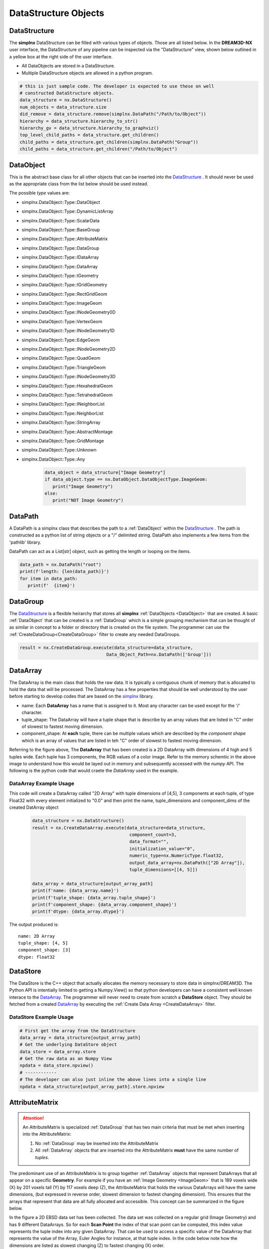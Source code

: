 DataStructure Objects
======================

.. _DataStructure:

DataStructure
----------------

The **simplnx** DataStructure can be filled with various types of objects. Those are
all listed below. In the **DREAM3D-NX** user interface, the DataStructure of any
pipeline can be inspected via the "DataStructure" view, shown below outlined in 
a yellow box at the right side of the user interface.

.. image:: Images/UI_DataStructure.png
   :width: 1358
   :height: 809
   :scale: 45


- All DataObjects are stored in a DataStructure. 
- Multiple DataStructure objects are allowed in a python program.


.. py:class:: DataStructure

   .. py:method:: [data_path] 
                  [string]

      Retrieves the DataObject at the given DataPath_

      :param DataPath data_path: The DataPath (or string convertable to a DataPath) to retrieve.

   .. py:method:: size()

      :return: An integer that is the total number of all objects that are held by the DataStructure.
      :rtype: int

   .. py:method:: remove(data_path)
                  remove(string)

      :param DataPath data_path: The DataPath (or string convertable to a DataPath) to remove from the DataStructure.
      :return: A boolean indicating if the path was removed or not.
      :rtype: Bool

   .. py:method:: hierarchy_to_str()

      :return: A string that attempts to show the internal hierarchy of the DataStructure
      :rtype: string

   .. py:method:: hierarchy_to_graphviz()

      :return: A string that attempts to show the internal hierarchy of the DataStructure formatted in the GraphViz 'dot' language.
      :rtype: string

   .. py:method:: get_children(simplnx.DataPath)
                  get_children(string)

      :param DataPath data_path: The DataPath (or string convertable to a DataPath) to get the children. An empty DataPath object will return the top level DataPaths.
      :return: A string that attempts to show the internal hierarchy of the DataStructure
      :rtype: List of DataPath_
      
.. code:: python

   # this is just sample code. The developer is expected to use these on well
   # constructed DataStructure objects.
   data_structure = nx.DataStructure()
   num_objects = data_structure.size
   did_remove = data_structure.remove(simplnx.DataPath("/Path/to/Object"))
   hierarchy = data_structure.hierarchy_to_str()
   hierarchy_gv = data_structure.hierarchy_to_graphviz()
   top_level_child_paths = data_structure.get_children()
   child_paths = data_structure.get_children(simplnx.DataPath("Group"))
   child_paths = data_structure.get_children("/Path/to/Object")

.. _DataObject:

DataObject
----------

This is the abstract base class for all other objects that can be inserted into the
DataStructure_ . It should never be used as the appropriate class from the list
below should be used instead.

.. py:class:: DataObject

   :ivar id: Integer. The internal id value used in the DataStructure
   :ivar name: String. The name of the object
   :var type: simplnx.DataObject.DataObjectType value

The possible *type* values are:

- simplnx.DataObject::Type::DataObject
- simplnx.DataObject::Type::DynamicListArray
- simplnx.DataObject::Type::ScalarData
- simplnx.DataObject::Type::BaseGroup
- simplnx.DataObject::Type::AttributeMatrix
- simplnx.DataObject::Type::DataGroup
- simplnx.DataObject::Type::IDataArray
- simplnx.DataObject::Type::DataArray
- simplnx.DataObject::Type::IGeometry
- simplnx.DataObject::Type::IGridGeometry
- simplnx.DataObject::Type::RectGridGeom
- simplnx.DataObject::Type::ImageGeom
- simplnx.DataObject::Type::INodeGeometry0D
- simplnx.DataObject::Type::VertexGeom
- simplnx.DataObject::Type::INodeGeometry1D
- simplnx.DataObject::Type::EdgeGeom
- simplnx.DataObject::Type::INodeGeometry2D
- simplnx.DataObject::Type::QuadGeom
- simplnx.DataObject::Type::TriangleGeom
- simplnx.DataObject::Type::INodeGeometry3D
- simplnx.DataObject::Type::HexahedralGeom
- simplnx.DataObject::Type::TetrahedralGeom
- simplnx.DataObject::Type::INeighborList
- simplnx.DataObject::Type::NeighborList
- simplnx.DataObject::Type::StringArray
- simplnx.DataObject::Type::AbstractMontage
- simplnx.DataObject::Type::GridMontage
- simplnx.DataObject::Type::Unknown
- simplnx.DataObject::Type::Any

   .. code:: python

      data_object = data_structure["Image Geometry"]
      if data_object.type == nx.DataObject.DataObjectType.ImageGeom:
         print("Image Geometry")
      else:
         print("NOT Image Geometry")
   
.. _DataPath:

DataPath
---------

A DataPath is a simplnx class that describes the path to a :ref:`DataObject` within 
the DataStructure_ . The path is constructed as a python list of string objects or a "/" delimited string. DataPath 
also implements a few items from the 'pathlib' library.

DataPath can act as a List[str] object, such as getting the length or looping on the items.

.. code:: python

   data_path = nx.DataPath("root")
   print(f'length: {len(data_path)}')
   for item in data_path:
      print(f'  {item}')

.. py:class:: DataPath

   .. py:method:: (list_of_string)
                  (delimited_string)

      Constructs a DataPath object from either a List of strings or a '/' delimited string. 

      :param List[str] list_of_string: A list of strings
      :param str delimited_string: A "/" delimited string  (First introduced: v1.2.5)

   .. code:: python

      array_path = nx.DataPath(['MyGroup', 'Euler Angles'])
      array_path = nx.DataPath("MyGroup/Euler Angles")

   .. py:method:: [index]

      Retrieves the Item at the given index. Zero based indexing. If index is out of range an exception will be thrown.

      :param int index: The element of the DataPath to retrieve.

   .. py:method:: to_string(delimiter)

      returns the DataPath as a delimited string.

      :param str delimiter: The delimiter to use

   .. code:: python
        
      data_path = nx.DataPath("/root/foo/bar")
      print(f'{data_path.to_string("|")}')
      # [Output] root|foo|bar

   .. py:method:: create_child_path(child_name)

      Creates a new DataPath object that is the exisiting DataPath with the new child_path appended

      :param str child_name: This will be appended to the existing DataPath

   .. py:method:: parts 

      A tuple giving access to the path's various components. Conforms to the pathlib specification. (First introduced: v1.2.5)

   .. code:: python

      data_path = nx.DataPath("/root/foo/bar")
      path_parts = data_path.parts()
      print(f'path_parts: {path_parts}' )
      # [Output] path_parts: ['root', 'foo', 'bar']

   .. py:method:: parent

      The logical parent of the path. Conforms to the pathlib specification. (First introduced: v1.2.5)

   .. code:: python

      data_path = nx.DataPath("/root/foo/bar")
      parent_path = data_path.parent()
      print(f'parent_path: {parent_path}' )
      # [Output] parent_path: root/foo

   .. py:method:: name

      A string representing the final path component. (First introduced: v1.2.5)

   .. code:: python

      data_path = nx.DataPath("/root/foo/bar")
      last_path = data_path.name()
      print(f'last_path: {last_path}' )
      # [Output] last_path: bar

   .. py:method:: with_name

      Return a new DataPath with the name changed. If the original path is empty, then a DataPath with the name as the only part is returned. (First introduced: v1.2.5)

   .. code:: python

      data_path = nx.DataPath("/root/foo/bar")
      name_change = data_path.with_name("NEW NAME")
      print(f'name_change: {name_change}' )
      # [Output] name_change: name_change: root/foo/NEW NAME

.. _DataGroup:

DataGroup
---------

The DataStructure_ is a flexible heirarchy that stores all **simplnx** :ref:`DataObjects <DataObject>`
that are created. A basic :ref:`DataObject` that can be created is a :ref:`DataGroup` which is a 
simple grouping mechanism that can be thought of as similar in concept to a folder or directory that 
is created on the file system. The programmer can use the :ref:`CreateDataGroup<CreateDataGroup>` filter to create
any needed DataGroups.

.. code:: python

   result = nx.CreateDataGroup.execute(data_structure=data_structure,
                                    Data_Object_Path=nx.DataPath(['Group']))


.. _DataArray:

DataArray
-----------

The DataArray is the main class that holds the raw data. It is typically a contiguous
chunk of memory that is allocated to hold the data that will be processed. The DataArray
has a few properties that should be well understood by the user before starting to develop
codes that are based on the `simplnx <https://www.github.com/bluequartzsoftware/simplnx>`_ library.

.. image:: Images/DataArray_Explanation.png
   :height: 664
   :width: 1177
   :scale: 50
   :alt: DataArray memory schematic

+ name: Each **DataArray** has a name that is assigned to it. Most any character can be used except for the '/' character.
+ tuple_shape: The DataArray will have a tuple shape that is describe by an array values that are listed in "C" order of slowest to fastest moving dimension.
+ component_shape: At **each** tuple, there can be multiple values which are described by the *component shape* which is an array of values that are listed in teh "C" order of slowest to fastest moving dimension.

Referring to the figure above, The **DataArray** that has been created is a 2D DataArray with 
dimensions of 4 high and 5 tuples wide. Each tuple has 3 components, the RGB values of a color image. Refer to the 
memory schemtic in the above image to understand how this would be layed out in memory and subsequently
accessed with the *numpy* API. The following is the python code that would craete the *DataArray* used
in the example.

.. py:class:: DataArray

   :ivar name: The name of the DataArray
   :ivar tuple_shape: The dimensions of the DataArray from slowest to fastest (C Ordering)
   :ivar component_shape: The dimensions of the components of the DataArray from slowest to fastest (C Ordering)
   :ivar store: The DataStore object.
   :ivar dtype: The type of data stored in the DataArray


   .. py:method:: resize_tuples

      Resize the DataStore with the given shape array.

      :ivar shape: List: The new dimensions of the DataStore in the order from slowest to fastest

DataArray Example Usage
^^^^^^^^^^^^^^^^^^^^^^^

This code will create a DataArray called "2D Array" with tuple dimensions of [4,5], 
3 components at each tuple, of type Float32 with every element initialized to "0.0"
and then print the name, tuple_dimensions and component_dims of the created DatArray object

  .. code:: python

   data_structure = nx.DataStructure()
   result = nx.CreateDataArray.execute(data_structure=data_structure, 
                                        component_count=3, 
                                        data_format="", 
                                        initialization_value="0", 
                                        numeric_type=nx.NumericType.float32, 
                                        output_data_array=nx.DataPath(["2D Array"]), 
                                        tuple_dimensions=[[4, 5]])
                                        
   data_array = data_structure[output_array_path]
   print(f'name: {data_array.name}')
   print(f'tuple_shape: {data_array.tuple_shape}')
   print(f'component_shape: {data_array.component_shape}')
   print(f'dtype: {data_array.dtype}')

The output produced is:

::

   name: 2D Array
   tuple_shape: [4, 5]
   component_shape: [3]
   dtype: float32

.. _DataStore:

DataStore
----------

The DataStore is the C++ object that actually allocates the memory necessary to store
data in simplnx/DREAM3D. The Python API is intentially limited to getting a Numpy.View()
so that python developers can have a consistent well known interace to the DataArray_. The
programmer will never need to create from scratch a **DataStore** object. They should be fetched
from a created DataArray_ by executing the :ref:`Create Data Array <CreateDataArray>` filter.


.. py:class:: DataStore


   :ivar dtype: The type of Data stored in the DataStore

   .. py:method:: length(data_store)

     Get the number of tuples in the DataStore

   .. py:method:: [index]

      Get a value at a specified index. Use of the numpy view into the DataArray is preferred.

   .. py:method:: resize_tuples

      Resize the DataStore with the given shape array.

      :ivar shape: List: The new dimensions of the DataStore in the order from slowest to fastest


DataStore Example Usage
^^^^^^^^^^^^^^^^^^^^^^^

.. code:: python

   # First get the array from the DataStructure
   data_array = data_structure[output_array_path]
   # Get the underlying DataStore object
   data_store = data_array.store
   # Get the raw data as an Numpy View
   npdata = data_store.npview()
   # ------------
   # The developer can also just inline the above lines into a single line
   npdata = data_structure[output_array_path].store.npview

.. _AttributeMatrix:

AttributeMatrix
----------------

.. attention::

   An AttributeMatrix is specialized :ref:`DataGroup` that has two main criteria that must be met when 
   inserting into the AttributeMatrix:

   1) No :ref:`DataGroup` may be inserted into the AttributeMatrix
   2) All :ref:`DataArray` objects that are inserted into the AttributeMatrix **must** have the same number of *tuples*.

The predominant use of an AttributeMatrix is to group together :ref:`DataArray` objects that represent DataArrays that
all appear on a specific **Geometry**. For example if you have an :ref:`Image Geometry <ImageGeom>` that is 189 voxels wide (X) by 201
voxels tall (Y) by 117 voxels deep (Z), the AttributeMatrix that holds the various DataArrays will have the same dimensions, 
(but expressed in reverse order, slowest dimension to fastest changing dimension). This ensures that the arrays that represent that data are all fully allocated and accessible. This
concept can be summarized in the figure below.

.. image:: Images/AttributeMatrix_CellData_Figure.png
   :width: 1993
   :height: 1121
   :scale: 35

In the figure a 2D EBSD data set has been collected. The data set was collected on a regular grid (Image Geometry)
and has 9 different DataArrays. So for each **Scan Point** the index of that scan point can be computed, this index value
represents the tuple index into any given DataArray. That can be used to access a specific value of the DataArray
that represents the value of the Array, Euler Angles for instance, at that tuple index. In the code below note how
the dimensions are listed as slowest changing (Z) to fastest changing (X) order.

.. code:: python 

   result = nx.CreateAttributeMatrixFilter.execute(data_structure=data_structure, 
                                                data_object_path=nx.DataPath(["New Attribute Matrix"]), 
                                                tuple_dimensions = [[117., 201., 189.]])

Geometry
----------

Please see the :ref:`Geometry<Geometry Descriptions>` documentation.

Pipeline
--------

   The Pipeline object holds a collections of filters. This collection can come from loading a .d3dpipeline file,
   or from programmatically appending filters into a `nx.Pipeline` object.

.. attention::

   This API is still in development so expect some changes


.. py:class:: Pipeline

   This class holds a DREAM3D-NX pipeline which consists of a number of Filter instances. 

   :ivar dtype: The type of Data stored in the DataStore

   .. py:method:: from_file(file_path)

      :ivar file_path: PathLike: The filepath to the input pipeline file

   .. py:method:: to_file(name, output_file_path)

      :ivar name: str: The name of the pipeline. Can be different from the file name
      :ivar output_file_path: PathLike: The filepath to the output pipeline file

   .. py:method:: execute(data_structure)

      :ivar data_structure: nx.DataStructure: 
      :return: The result of executing the pipeline
      :rtype: nx.IFilter.ExecuteResult

   .. py:method:: size()

      :return: The number of filters in the pipeline

   .. py:method:: insert(index, filter, parameters)

      Inserts a new filter at the index specified with the specified argument dictionary

      :ivar index: The index to insert the filter at. (Zero based indexing)
      :ivar filter: The filter to insert
      :ivar parameters: Dictionary: The dictionary of arguments (parameters) that the filter will use when it is executed.

   .. py:method:: append(filter, parameters)

      :ivar filter: nx.IFilter: The filter to append to the pipeline
      :ivar parameters: Dictionary: The dictionary of arguments (parameters) that the filter will use when it is executed.

   .. py:method:: clear()
      
      Removes all filters from the pipeline

   .. py:method:: remove(index)

      Removes a filter at the given index (Zero based indexing)

   .. code:: python

      # Shows modifying a pipeline that is read in from disk
      # Create the DataStructure instance
      data_structure = nx.DataStructure()
      # Read the pipeline file
      pipeline = nx.Pipeline().from_file( 'Pipelines/lesson_2.d3dpipeline')

      create_data_array_args:dict = {
            "data_format": "",
            "component_count":1, 
            "initialization_value":"0", 
            "numeric_type":nx.NumericType.int8, 
            "output_data_array":nx.DataPath("Geometry/Cell Data/data"),
            "advanced_options": False,
            "tuple_dimensions": [[10,20,30]]
      }
      pipeline[1].set_args(create_data_array_args)
      # Execute the modified pipeline
      result = pipeline.execute(data_structure)
      nxutility.check_pipeline_result(result=result)
      # Save the modified pipeline to a file.
      pipeline.to_file( "Modified Pipeline", "Output/lesson_2b_modified_pipeline.d3dpipeline")

.. py:class:: PipelineFilter

   This class represents a filter in a Pipeline object. It can be modified in place with a new
   set of parameters and the pipeline run again. 

   .. py:method:: get_args()

      Returns the dictionary of parameters for a filter
      
      :return: The parameter dictionary for the filter
      :rtype: Dictionary


   .. py:method:: set_args(parameter_dictionary)

      Sets the dictionary of parameters that a filter will use.

      :ivar parameter_dictionary: Dictionary: The dictionary of parameter arguments for the filter.

   .. py:method:: get_filter()  

      Returns the nx.IFilter object

   .. code:: python

      """
      This shows how to loop on a pipeline making changes each loop.
      Filter [0] is the ReadAngDataFilter which we will need to adjust the input file
      Filter [5] is the image writing filter where we need to adjust the output file
      """

      for i in range(1, 6):
         # Create the DataStructure instance
         data_structure = nx.DataStructure()
         # Read the pipeline file
         pipeline = nx.Pipeline().from_file( 'Pipelines/lesson_2_ebsd.d3dpipeline')
         # Get the parameter dictionary for the first filter and
         # modify the input file. Then set the modified dictionary back into
         # the pipeine at the same location
         read_ang_parameters = pipeline[0].get_args()
         read_ang_parameters["input_file"] = f"Data/Small_IN100/Slice_{i}.ang"
         pipeline[0].set_args(read_ang_parameters)

         # Do the same modification here for the 5th filter in the pipeline
         write_image_parameters = pipeline[5].get_args()
         write_image_parameters["file_name"] = f"Output/Edax_IPF_Colors/Small_IN100_Slice_{i}.png"
         pipeline[5].set_args(write_image_parameters)

         # Execute the modified pipeline
         result = pipeline.execute(data_structure)
         nxutility.check_pipeline_result(result=result)
